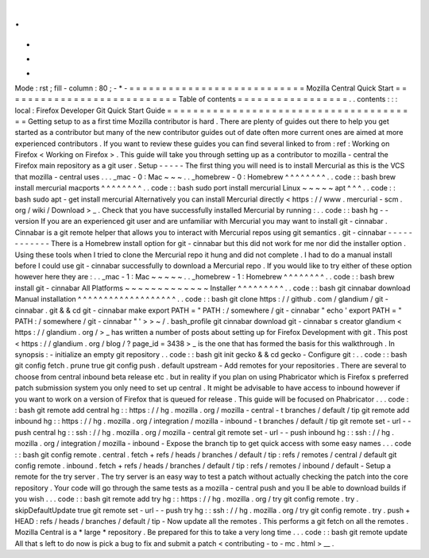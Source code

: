 .
.
-
*
-
Mode
:
rst
;
fill
-
column
:
80
;
-
*
-
=
=
=
=
=
=
=
=
=
=
=
=
=
=
=
=
=
=
=
=
=
=
=
=
=
=
=
Mozilla
Central
Quick
Start
=
=
=
=
=
=
=
=
=
=
=
=
=
=
=
=
=
=
=
=
=
=
=
=
=
=
=
Table
of
contents
=
=
=
=
=
=
=
=
=
=
=
=
=
=
=
=
=
.
.
contents
:
:
:
local
:
Firefox
Developer
Git
Quick
Start
Guide
=
=
=
=
=
=
=
=
=
=
=
=
=
=
=
=
=
=
=
=
=
=
=
=
=
=
=
=
=
=
=
=
=
=
=
=
=
=
=
Getting
setup
to
as
a
first
time
Mozilla
contributor
is
hard
.
There
are
plenty
of
guides
out
there
to
help
you
get
started
as
a
contributor
but
many
of
the
new
contributor
guides
out
of
date
often
more
current
ones
are
aimed
at
more
experienced
contributors
.
If
you
want
to
review
these
guides
you
can
find
several
linked
to
from
:
ref
:
Working
on
Firefox
<
Working
on
Firefox
>
.
This
guide
will
take
you
through
setting
up
as
a
contributor
to
mozilla
-
central
the
Firefox
main
repository
as
a
git
user
.
Setup
-
-
-
-
-
The
first
thing
you
will
need
is
to
install
Mercurial
as
this
is
the
VCS
that
mozilla
-
central
uses
.
.
.
_mac
-
0
:
Mac
~
~
~
.
.
_homebrew
-
0
:
Homebrew
^
^
^
^
^
^
^
^
.
.
code
:
:
bash
brew
install
mercurial
macports
^
^
^
^
^
^
^
^
.
.
code
:
:
bash
sudo
port
install
mercurial
Linux
~
~
~
~
~
apt
^
^
^
.
.
code
:
:
bash
sudo
apt
-
get
install
mercurial
Alternatively
you
can
install
Mercurial
directly
<
https
:
/
/
www
.
mercurial
-
scm
.
org
/
wiki
/
Download
>
_
.
Check
that
you
have
successfully
installed
Mercurial
by
running
:
.
.
code
:
:
bash
hg
-
-
version
If
you
are
an
experienced
git
user
and
are
unfamiliar
with
Mercurial
you
may
want
to
install
git
-
cinnabar
.
Cinnabar
is
a
git
remote
helper
that
allows
you
to
interact
with
Mercurial
repos
using
git
semantics
.
git
-
cinnabar
-
-
-
-
-
-
-
-
-
-
-
-
There
is
a
Homebrew
install
option
for
git
-
cinnabar
but
this
did
not
work
for
me
nor
did
the
installer
option
.
Using
these
tools
when
I
tried
to
clone
the
Mercurial
repo
it
hung
and
did
not
complete
.
I
had
to
do
a
manual
install
before
I
could
use
git
-
cinnabar
successfully
to
download
a
Mercurial
repo
.
If
you
would
like
to
try
either
of
these
option
however
here
they
are
:
.
.
_mac
-
1
:
Mac
~
~
~
~
~
.
.
_homebrew
-
1
:
Homebrew
^
^
^
^
^
^
^
^
.
.
code
:
:
bash
brew
install
git
-
cinnabar
All
Platforms
~
~
~
~
~
~
~
~
~
~
~
~
~
Installer
^
^
^
^
^
^
^
^
^
.
.
code
:
:
bash
git
cinnabar
download
Manual
installation
^
^
^
^
^
^
^
^
^
^
^
^
^
^
^
^
^
^
^
.
.
code
:
:
bash
git
clone
https
:
/
/
github
.
com
/
glandium
/
git
-
cinnabar
.
git
&
&
cd
git
-
cinnabar
make
export
PATH
=
"
PATH
:
/
somewhere
/
git
-
cinnabar
"
echo
'
export
PATH
=
"
PATH
:
/
somewhere
/
git
-
cinnabar
"
'
>
>
~
/
.
bash_profile
git
cinnabar
download
git
-
cinnabar
\
s
creator
glandium
<
https
:
/
/
glandium
.
org
/
>
_
has
written
a
number
of
posts
about
setting
up
for
Firefox
Development
with
git
.
This
post
<
https
:
/
/
glandium
.
org
/
blog
/
?
page_id
=
3438
>
_
is
the
one
that
has
formed
the
basis
for
this
walkthrough
.
In
synopsis
:
-
initialize
an
empty
git
repository
.
.
code
:
:
bash
git
init
gecko
&
&
cd
gecko
-
Configure
git
:
.
.
code
:
:
bash
git
config
fetch
.
prune
true
git
config
push
.
default
upstream
-
Add
remotes
for
your
repositories
.
There
are
several
to
choose
from
central
inbound
beta
release
etc
.
but
in
reality
if
you
plan
on
using
Phabricator
which
is
Firefox
s
preferred
patch
submission
system
you
only
need
to
set
up
central
.
It
might
be
advisable
to
have
access
to
inbound
however
if
you
want
to
work
on
a
version
of
Firefox
that
is
queued
for
release
.
This
guide
will
be
focused
on
Phabricator
.
.
.
code
:
:
bash
git
remote
add
central
hg
:
:
https
:
/
/
hg
.
mozilla
.
org
/
mozilla
-
central
-
t
branches
/
default
/
tip
git
remote
add
inbound
hg
:
:
https
:
/
/
hg
.
mozilla
.
org
/
integration
/
mozilla
-
inbound
-
t
branches
/
default
/
tip
git
remote
set
-
url
-
-
push
central
hg
:
:
ssh
:
/
/
hg
.
mozilla
.
org
/
mozilla
-
central
git
remote
set
-
url
-
-
push
inbound
hg
:
:
ssh
:
/
/
hg
.
mozilla
.
org
/
integration
/
mozilla
-
inbound
-
Expose
the
branch
tip
to
get
quick
access
with
some
easy
names
.
.
.
code
:
:
bash
git
config
remote
.
central
.
fetch
+
refs
/
heads
/
branches
/
default
/
tip
:
refs
/
remotes
/
central
/
default
git
config
remote
.
inbound
.
fetch
+
refs
/
heads
/
branches
/
default
/
tip
:
refs
/
remotes
/
inbound
/
default
-
Setup
a
remote
for
the
try
server
.
The
try
server
is
an
easy
way
to
test
a
patch
without
actually
checking
the
patch
into
the
core
repository
.
Your
code
will
go
through
the
same
tests
as
a
mozilla
-
central
push
and
you
ll
be
able
to
download
builds
if
you
wish
.
.
.
code
:
:
bash
git
remote
add
try
hg
:
:
https
:
/
/
hg
.
mozilla
.
org
/
try
git
config
remote
.
try
.
skipDefaultUpdate
true
git
remote
set
-
url
-
-
push
try
hg
:
:
ssh
:
/
/
hg
.
mozilla
.
org
/
try
git
config
remote
.
try
.
push
+
HEAD
:
refs
/
heads
/
branches
/
default
/
tip
-
Now
update
all
the
remotes
.
This
performs
a
git
fetch
on
all
the
remotes
.
Mozilla
Central
is
a
*
large
*
repository
.
Be
prepared
for
this
to
take
a
very
long
time
.
.
.
code
:
:
bash
git
remote
update
All
that
s
left
to
do
now
is
pick
a
bug
to
fix
and
submit
a
patch
<
contributing
-
to
-
mc
.
html
>
__
.
